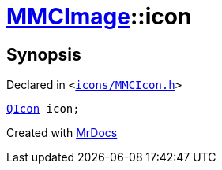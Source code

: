 [#MMCImage-icon]
= xref:MMCImage.adoc[MMCImage]::icon
:relfileprefix: ../
:mrdocs:


== Synopsis

Declared in `&lt;https://github.com/PrismLauncher/PrismLauncher/blob/develop/icons/MMCIcon.h#L43[icons&sol;MMCIcon&period;h]&gt;`

[source,cpp,subs="verbatim,replacements,macros,-callouts"]
----
xref:QIcon.adoc[QIcon] icon;
----



[.small]#Created with https://www.mrdocs.com[MrDocs]#

